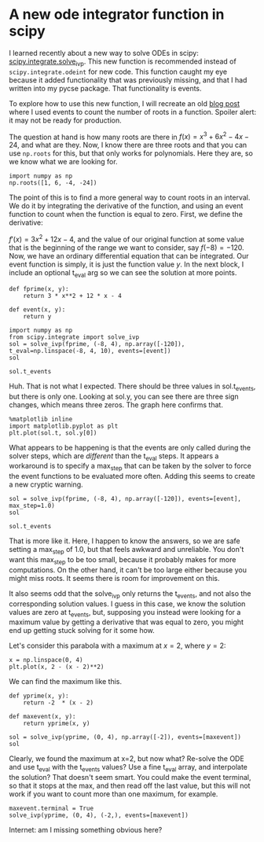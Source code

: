 * A new ode integrator function in scipy
  :PROPERTIES:
  :categories: scipy, ode
  :date:     2018/09/04 21:20:58
  :updated:  2018/09/04 21:20:58
  :org-url:  http://kitchingroup.cheme.cmu.edu/org/2018/09/04/A-new-ode-integrator-function-in-scipy.org
  :permalink: http://kitchingroup.cheme.cmu.edu/blog/2018/09/04/A-new-ode-integrator-function-in-scipy/index.html
  :END:

I learned recently about a new way to solve ODEs in scipy: [[https://docs.scipy.org/doc/scipy/reference/generated/scipy.integrate.solve_ivp.html][scipy.integrate.solve_ivp]]. This new function is recommended instead of ~scipy.integrate.odeint~ for new code. This function caught my eye because it added functionality that was previously missing, and that I had written into my pycse package. That functionality is events.

To explore how to use this new function, I will recreate an old [[http://kitchingroup.cheme.cmu.edu/blog/2013/01/28/Mimicking-ode-events-in-python/][blog post]] where I used events to count the number of roots in a function. Spoiler alert: it may not be ready for production.

The question at hand is how many roots are there in $f(x) = x^3 + 6x^2 - 4x - 24$, and what are they. Now, I know there are three roots and that you can use ~np.roots~ for this, but that
only works for polynomials. Here they are, so we know what we are looking for.

#+BEGIN_SRC ipython
import numpy as np
np.roots([1, 6, -4, -24])
#+END_SRC

#+RESULTS:
:RESULTS:
# Out[3]:
# text/plain
: array([-6.,  2., -2.])
:END:

The point of this is to find a more general way to count roots in an interval. We do it by integrating the derivative of the function, and using an event function to  count when the function is equal to zero. First, we define the derivative:

$f'(x) = 3x^2 + 12x - 4$, and the value of our original function at some value that is the beginning of the range we want to consider, say $f(-8) = -120$. Now, we have an ordinary differential equation that can be integrated. Our event function is simply, it is just the function value $y$. In the next block, I include an optional t_eval arg so we can see the solution at more points.

#+BEGIN_SRC ipython
def fprime(x, y):
    return 3 * x**2 + 12 * x - 4

def event(x, y):
    return y

import numpy as np
from scipy.integrate import solve_ivp
sol = solve_ivp(fprime, (-8, 4), np.array([-120]), t_eval=np.linspace(-8, 4, 10), events=[event])
sol
#+END_SRC

#+RESULTS:
:RESULTS:
# Out[56]:
# text/plain
:   message: 'The solver successfully reached the interval end.'
:      nfev: 26
:      njev: 0
:       nlu: 0
:       sol: None
:    status: 0
:   success: True
:         t: array([-8.        , -6.66666667, -5.33333333, -4.        , -2.66666667,
:        -1.33333333,  0.        ,  1.33333333,  2.66666667,  4.        ])
:  t_events: [array([-6.])]
:         y: array([[-120.        ,  -26.96296296,   16.2962963 ,   24.        ,
:           10.37037037,  -10.37037037,  -24.        ,  -16.2962963 ,
:           26.96296296,  120.        ]])
:END:

#+BEGIN_SRC ipython
sol.t_events
#+END_SRC

#+RESULTS:
:RESULTS:
# Out[57]:
# text/plain
: [array([-6.])]
:END:

Huh. That is not what I expected. There should be three values in sol.t_events, but there is only one. Looking at sol.y, you can see there are three sign changes, which means three zeros. The graph here confirms that.

#+BEGIN_SRC ipython
%matplotlib inline
import matplotlib.pyplot as plt
plt.plot(sol.t, sol.y[0])
#+END_SRC

#+RESULTS:
:RESULTS:
# Out[2]:
# text/plain
: [<matplotlib.lines.Line2D at 0x151281d860>]



# image/png
[[file:obipy-resources/e56c3df20f7d52f874861f0041da6fd5-18185E.png]]
:END:

What appears to be happening is that the events are only called during the solver steps, which are /different/ than the t_eval steps. It appears a workaround is to specify a max_step that can be taken by the solver to force the event functions to be evaluated more often. Adding this seems to create a new cryptic warning.

#+BEGIN_SRC ipython
sol = solve_ivp(fprime, (-8, 4), np.array([-120]), events=[event], max_step=1.0)
sol
#+END_SRC

#+RESULTS:
:RESULTS:
# Out[59]:
# output
: /Users/jkitchin/anaconda/lib/python3.6/site-packages/scipy/integrate/_ivp/rk.py:145: RuntimeWarning: divide by zero encountered in double_scalars
:   max(1, SAFETY * error_norm ** (-1 / (order + 1))))
:
# text/plain
:   message: 'The solver successfully reached the interval end.'
:      nfev: 80
:      njev: 0
:       nlu: 0
:       sol: None
:    status: 0
:   success: True
:         t: array([-8.        , -7.89454203, -6.89454203, -5.89454203, -4.89454203,
:        -3.89454203, -2.89454203, -1.89454203, -0.89454203,  0.10545797,
:         1.10545797,  2.10545797,  3.10545797,  4.        ])
:  t_events: [array([-6., -2.,  2.])]
:         y: array([[-120.        , -110.49687882,  -38.94362768,    3.24237128,
:           22.06111806,   23.51261266,   13.59685508,   -1.68615468,
:          -16.33641662,  -24.35393074,  -19.73869704,    3.50928448,
:           51.39001383,  120.        ]])
:END:

#+BEGIN_SRC ipython
sol.t_events
#+END_SRC

#+RESULTS:
:RESULTS:
# Out[60]:
# text/plain
: [array([-6., -2.,  2.])]
:END:

That is more like it. Here, I happen to know the answers, so we are safe setting a max_step of 1.0, but that feels awkward and unreliable. You don't want this max_step to be too small, because it probably makes for more computations. On the other hand, it can't be too large either because you might miss roots. It seems there is room for improvement on this.

It also seems odd that the solve_ivp only returns the t_events, and not also the corresponding solution values. I guess in this case, we know the solution values are zero at t_events, but, supposing you instead were looking for a maximum value by getting a derivative that was equal to zero, you might end up getting stuck solving for it some how.

Let's consider this parabola with a maximum at $x=2$, where $y=2$:

#+BEGIN_SRC ipython
x = np.linspace(0, 4)
plt.plot(x, 2 - (x - 2)**2)
#+END_SRC

#+RESULTS:
:RESULTS:
# Out[15]:
# text/plain
: [<matplotlib.lines.Line2D at 0x1512dad9e8>]



# image/png
[[file:obipy-resources/e56c3df20f7d52f874861f0041da6fd5-181K3p.png]]
:END:

We can find the maximum like this.

#+BEGIN_SRC ipython
def yprime(x, y):
    return -2  * (x - 2)

def maxevent(x, y):
    return yprime(x, y)

sol = solve_ivp(yprime, (0, 4), np.array([-2]), events=[maxevent])
sol
#+END_SRC

#+RESULTS:
:RESULTS:
# Out[49]:
# output
: /Users/jkitchin/anaconda/lib/python3.6/site-packages/scipy/integrate/_ivp/rk.py:145: RuntimeWarning: divide by zero encountered in double_scalars
:   max(1, SAFETY * error_norm ** (-1 / (order + 1))))
:
# text/plain
:   message: 'The solver successfully reached the interval end.'
:      nfev: 20
:      njev: 0
:       nlu: 0
:       sol: None
:    status: 0
:   success: True
:         t: array([ 0.        ,  0.08706376,  0.95770136,  4.        ])
:  t_events: [array([ 2.])]
:         y: array([[-2.        , -1.65932506,  0.91361355, -2.        ]])
:END:

Clearly, we found the maximum at x=2, but now what?  Re-solve the ODE and use t_eval with the t_events values? Use a fine t_eval array, and interpolate the solution? That doesn't seem smart. You could make the event terminal, so that it stops at the max, and then read off the last value, but this will not work if you want to count more than one maximum, for example.

#+BEGIN_SRC ipython
maxevent.terminal = True
solve_ivp(yprime, (0, 4), (-2,), events=[maxevent])
#+END_SRC

#+RESULTS:
:RESULTS:
# Out[26]:
# output
: /Users/jkitchin/anaconda/lib/python3.6/site-packages/scipy/integrate/_ivp/rk.py:145: RuntimeWarning: divide by zero encountered in double_scalars
:   max(1, SAFETY * error_norm ** (-1 / (order + 1))))
:
# text/plain
:   message: 'A termination event occurred.'
:      nfev: 20
:      njev: 0
:       nlu: 0
:       sol: None
:    status: 1
:   success: True
:         t: array([ 0.        ,  0.08706376,  0.95770136,  2.        ])
:  t_events: [array([ 2.])]
:         y: array([[-2.        , -1.65932506,  0.91361355,  2.        ]])
:END:

Internet: am I missing something obvious here?
